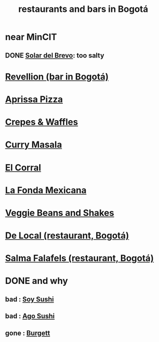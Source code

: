 :PROPERTIES:
:ID:       7c28ad7b-347f-49d9-b999-764bf1b9ec73
:ROAM_ALIASES: "Bogotá bars and restaurants" "bars and restaurants in Bogotá"
:END:
#+title: restaurants and bars in Bogotá
* near MinCIT
** DONE [[id:96990aa2-79ea-4a17-abeb-bd799a8c4899][Solar del Brevo]]: too salty
* [[id:4223b1b6-2b62-4067-adcc-bddaac620a11][Revellion (bar in Bogotá)]]

* [[id:029e7a57-e916-445e-9cbd-f43bf79ffd42][Aprissa Pizza]]
* [[id:cff8a594-c16a-4d23-a17a-f882c220a083][Crepes & Waffles]]
* [[id:6c80a13f-b198-4827-b613-622a8cc689a3][Curry Masala]]
* [[id:e75df69c-1c79-4e74-9cf8-23ef3eab95c1][El Corral]]
* [[id:f1f88342-7fbd-42e5-a81c-1284474e39e3][La Fonda Mexicana]]
* [[id:5be8705b-653c-4053-8765-c7776569c053][Veggie Beans and Shakes]]
* [[id:070ad01d-2412-4844-ba71-2a75cd5f539a][De Local (restaurant, Bogotá)]]
* [[id:d34240fb-8863-4161-8db4-4738881b5b13][Salma Falafels (restaurant, Bogotá)]]
* DONE and why
** bad : [[id:bfd0e1a8-c16b-4178-b148-c81387e4c36d][Soy Sushi]]
** bad : [[id:e1d277a0-0917-4794-855d-126e68c61e95][Ago Sushi]]
** gone : [[id:9617bd25-c221-4fa7-87fe-3f85e6d72c58][Burgett]]
